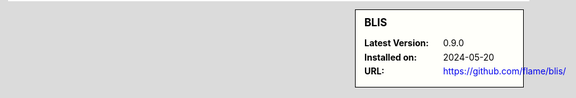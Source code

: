 .. sidebar:: BLIS

   :Latest Version: 0.9.0
   :Installed on: 2024-05-20
   :URL: https://github.com/flame/blis/

